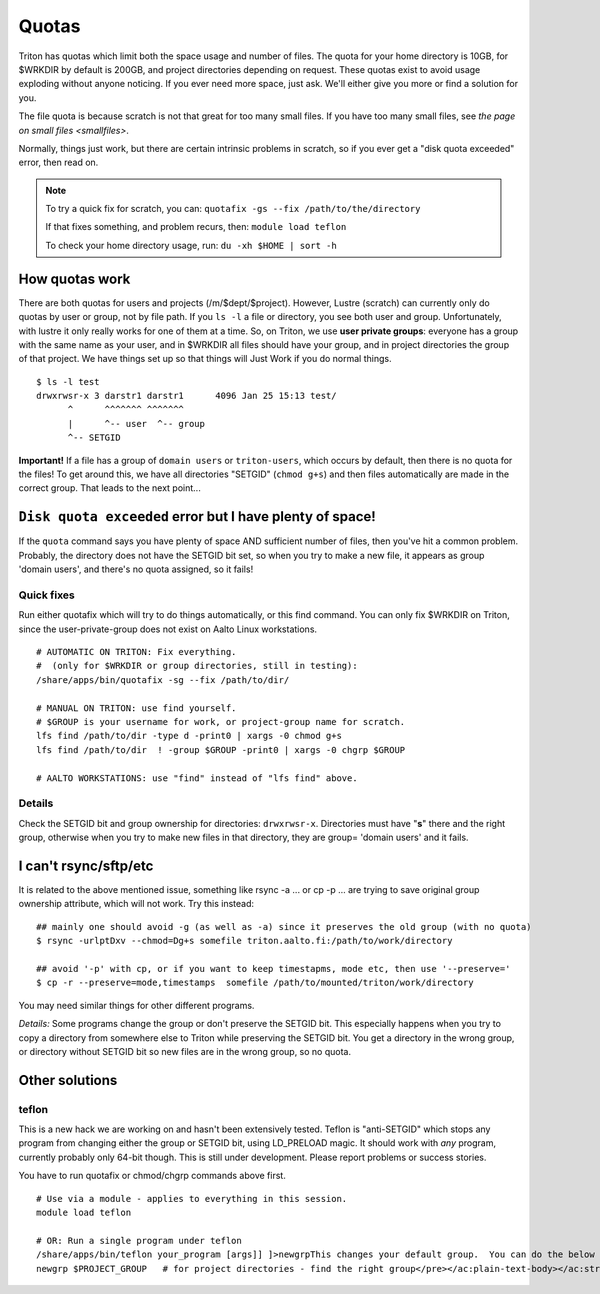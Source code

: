 ======
Quotas
======

Triton has quotas which limit both the space usage and number of files.
The quota for your home directory is 10GB, for $WRKDIR by default is
200GB, and project directories depending on request. These quotas exist
to avoid usage exploding without anyone noticing. If you ever need more
space, just ask. We'll either give you more or find a solution for you.

The file quota is because scratch is not that great for too many small
files. If you have too many small files, see `the page on small files
<smallfiles>`.

Normally, things just work, but there are certain intrinsic problems in
scratch, so if you ever get a "disk quota exceeded" error, then read on.

.. note::

   To try a quick fix for scratch, you can: ``quotafix -gs --fix /path/to/the/directory``

   If that fixes something, and problem recurs, then: ``module load teflon``

   To check your home directory usage, run: ``du -xh $HOME | sort -h``

How quotas work
---------------

There are both quotas for users and projects (/m/$dept/$project).
However, Lustre (scratch) can currently only do quotas by user or group,
not by file path. If you ``ls -l`` a file or directory, you see both
user and group. Unfortunately, with lustre it only really works for one
of them at a time. So, on Triton, we use **user private groups**:
everyone has a group with the same name as your user, and in $WRKDIR all
files should have your group, and in project directories the group of
that project. We have things set up so that things will Just Work if you
do normal things.

::

    $ ls -l test
    drwxrwsr-x 3 darstr1 darstr1      4096 Jan 25 15:13 test/
          ^      ^^^^^^^ ^^^^^^^
          |      ^-- user  ^-- group
          ^-- SETGID

**Important!** If a file has a group of ``domain users`` or
``triton-users``, which occurs by default, then there is no quota for
the files! To get around this, we have all directories "SETGID"
(``chmod g+s``) and then files automatically are made in the correct
group. That leads to the next point...

``Disk quota exceeded`` error but I have plenty of space!
---------------------------------------------------------

If the ``quota`` command says you have plenty of space AND sufficient
number of files, then you've hit a common problem. Probably, the
directory does not have the SETGID bit set, so when you try to make a
new file, it appears as group 'domain users', and there's no quota
assigned, so it fails!

Quick fixes
~~~~~~~~~~~

Run either quotafix which will try to do things automatically, or this
find command. You can only fix $WRKDIR on Triton, since the
user-private-group does not exist on Aalto Linux workstations.

::

    # AUTOMATIC ON TRITON: Fix everything.
    #  (only for $WRKDIR or group directories, still in testing):
    /share/apps/bin/quotafix -sg --fix /path/to/dir/

    # MANUAL ON TRITON: use find yourself.
    # $GROUP is your username for work, or project-group name for scratch.
    lfs find /path/to/dir -type d -print0 | xargs -0 chmod g+s
    lfs find /path/to/dir  ! -group $GROUP -print0 | xargs -0 chgrp $GROUP

    # AALTO WORKSTATIONS: use "find" instead of "lfs find" above.

Details
~~~~~~~

Check the SETGID bit and group ownership for directories:
``drwxrwsr-x``. Directories must have "**s**" there and the right group,
otherwise when you try to make new files in that directory, they are
group= 'domain users' and it fails.

I can't rsync/sftp/etc
----------------------

It is related to the above mentioned issue, something like rsync -a ...
or cp -p ... are trying to save original group ownership attribute,
which will not work. Try this instead:

.. raw:: html

   <div class="container" title="Hint: double-click to select code">

::

    ## mainly one should avoid -g (as well as -a) since it preserves the old group (with no quota)
    $ rsync -urlptDxv --chmod=Dg+s somefile triton.aalto.fi:/path/to/work/directory

    ## avoid '-p' with cp, or if you want to keep timestapms, mode etc, then use '--preserve='
    $ cp -r --preserve=mode,timestamps  somefile /path/to/mounted/triton/work/directory

.. raw:: html

   </div>

You may need similar things for other different programs.

*Details:* Some programs change the group or don't preserve the SETGID
bit. This especially happens when you try to copy a directory from
somewhere else to Triton while preserving the SETGID bit. You get a
directory in the wrong group, or directory without SETGID bit so new
files are in the wrong group, so no quota.

Other solutions
---------------

teflon
~~~~~~

This is a new hack we are working on and hasn't been extensively tested.
Teflon is "anti-SETGID" which stops any program from changing either the
group or SETGID bit, using LD\_PRELOAD magic. It should work with *any*
program, currently probably only 64-bit though. This is still under
development. Please report problems or success stories.

You have to run quotafix or chmod/chgrp commands above first.

::

    # Use via a module - applies to everything in this session.
    module load teflon

    # OR: Run a single program under teflon
    /share/apps/bin/teflon your_program [args]] ]>newgrpThis changes your default group.  You can do the below commands, and it will change your default group.  This is per-shell (it makes a subshell).  When you are done, use exit to revert back.  Theoretically there's no downside to this, but if you alternate between project directories and group directories, eventually the quotas will get mixed up between the directories.newgrp $USER            # for $WRKDIR
    newgrp $PROJECT_GROUP   # for project directories - find the right group</pre></ac:plain-text-body></ac:structured-macro><p> </p><p> </p><h2>Details</h2><p><em>Why this happens:</em> $WRKDIR directory is owned by the user and user's group that has the same name and GID as UID. Quota is set per group, not per user. That is how it was implemented since 2011 when we got Lustre in use. Since spring 2015 Triton is using Aalto AD for the authentication which sets everyone a default group ID to 'domain users'. If you copy anything to $WRKDIR/subdirectory that has no +s  bit you copy as a 'domain users' member and file system refuses to do so due to no quota available. If g+s bit is set, all your directories/files copied/created will get the directory's group ownership instead of that default group 'domain users'.  There can be very confusing interactions between this and user/shared directories.</p>
